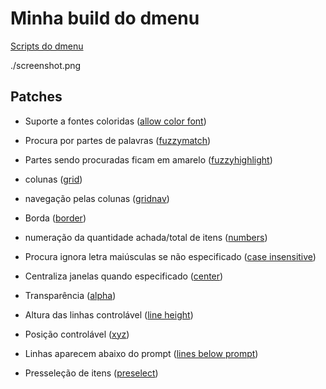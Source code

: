 * Minha build do dmenu

[[https://github.com/LucasTavaresA/dmenuscripts][Scripts do dmenu]]

./screenshot.png

** Patches

- Suporte a fontes coloridas ([[https://tools.suckless.org/dmenu/patches/allow-color-font/][allow color font]])

- Procura por partes de palavras ([[https://tools.suckless.org/dmenu/patches/fuzzymatch/][fuzzymatch]])

- Partes sendo procuradas ficam em amarelo ([[https://tools.suckless.org/dmenu/patches/fuzzyhighlight/][fuzzyhighlight]])

- colunas ([[https://tools.suckless.org/dmenu/patches/grid/][grid]])

- navegação pelas colunas ([[https://tools.suckless.org/dmenu/patches/gridnav/][gridnav]])

- Borda ([[https://tools.suckless.org/dmenu/patches/border/][border]])

- numeração da quantidade achada/total de itens ([[https://tools.suckless.org/dmenu/patches/numbers/][numbers]])

- Procura ignora letra maiúsculas se não especificado ([[https://tools.suckless.org/dmenu/patches/case-insensitive/][case insensitive]])

- Centraliza janelas quando especificado ([[https://tools.suckless.org/dmenu/patches/center/][center]])

- Transparência ([[https://tools.suckless.org/dmenu/patches/alpha/][alpha]])

- Altura das linhas controlável ([[https://tools.suckless.org/dmenu/patches/line-height/][line height]])

- Posição controlável ([[https://tools.suckless.org/dmenu/patches/xyw/][xyz]])

- Linhas aparecem abaixo do prompt ([[https://tools.suckless.org/dmenu/patches/lines-below-prompt/][lines below prompt]])

- Presseleção de itens ([[https://tools.suckless.org/dmenu/patches/preselect/][preselect]])
